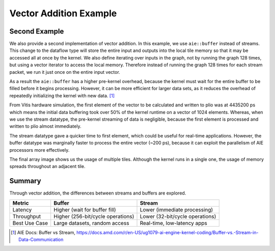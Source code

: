 Vector Addition Example
=========================
-----------------
Second Example
-----------------

We also provide a second implementation of vector addition. In this example, we use ``aie::buffer`` instead of streams. This change to the dataflow type will store the entire input and outputs into the local tile memory so that it may be accessed all at once by the kernel. We also define iterating over inputs in the graph, not by running the graph 128 times, but using a vector iterator to access the local memory. Therefore instead of running the graph 128 times for each stream packet, we run it just once on the entire input vector.

As a result the ``aie::buffer`` has a higher pre-kernel overhead, because the kernel must wait for the entire buffer to be filled before it begins processing. However, it can be more efficient for larger data sets, as it reduces the overhead of repeatedly initializing the kernel with new data. [1]_

From Vitis hardware simulation, the first element of the vector to be calculated and written to plio was at 4435200 ps which means the initial data buffering took over 50% of the kernel runtime on a vector of 1024 elements. Whereas, when we use the stream datatype, the pre-kernel streaming of data is negligible, because the first element is processed and written to plio almost immediately. 

The stream datatype gave a quicker time to first element, which could be useful for real-time applications. However, the buffer datatype was marginally faster to process the entire vector (~200 ps), because it can exploit the parallelism of AIE processors more effectively.

The final array image shows us the usage of multiple tiles. Although the kernel runs in a single one, the usage of memory spreads throughout an adjacent tile.

.. image:: ../../images/vec_add_buffer.png
   :width: 100pt
   :alt: Vector addition buffer diagram
   :align: center

-----------------
Summary
-----------------
Through vector addition, the differences between streams and buffers are explored.

+-----------------------+-----------------------------------------+-----------------------------------------+
| Metric                | Buffer                                  | Stream                                  |
+=======================+=========================================+=========================================+
| Latency               | Higher (wait for buffer fill)           | Lower (immediate processing)            |
+-----------------------+-----------------------------------------+-----------------------------------------+
| Throughput            | Higher (256-bit/cycle operations)       | Lower (32-bit/cycle operations)         |
+-----------------------+-----------------------------------------+-----------------------------------------+
| Best Use Case         | Large datasets, random access           | Real-time, low-latency apps             |
+-----------------------+-----------------------------------------+-----------------------------------------+

.. [1] AIE Docs: Buffer vs Stream, https://docs.amd.com/r/en-US/ug1079-ai-engine-kernel-coding/Buffer-vs.-Stream-in-Data-Communication

